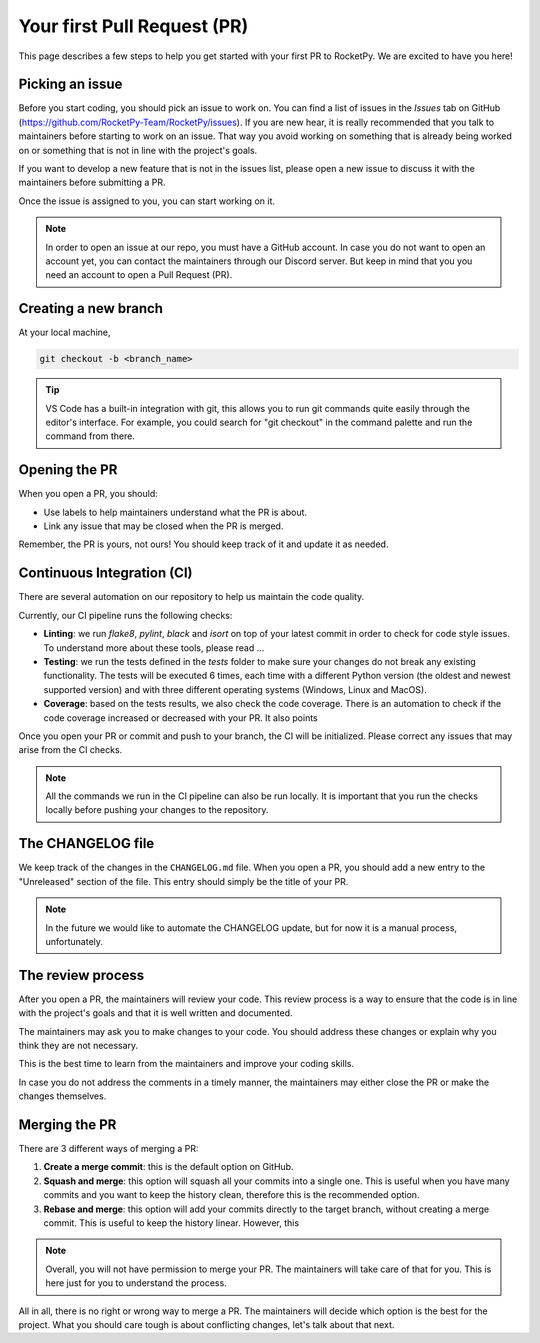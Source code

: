 Your first Pull Request (PR)
============================

This page describes a few steps to help you get started with your first PR to RocketPy.
We are excited to have you here!

Picking an issue
----------------

Before you start coding, you should pick an issue to work on. You can find a
list of issues in the `Issues` tab on GitHub (https://github.com/RocketPy-Team/RocketPy/issues).
If you are new hear, it is really recommended that you talk to maintainers
before starting to work on an issue.
That way you avoid working on something that is already being worked on or
something that is not in line with the project's goals.

If you want to develop a new feature that is not in the issues list, please open
a new issue to discuss it with the maintainers before submitting a PR.

Once the issue is assigned to you, you can start working on it.

.. note::

    In order to open an issue at our repo, you must have a GitHub account. \
    In case you do not want to open an account yet, you can contact the maintainers \
    through our Discord server. But keep in mind that you you need an account to \
    open a Pull Request (PR).

Creating a new branch
---------------------

At your local machine,

.. code-block:: console

    git checkout -b <branch_name>


.. tip::

    VS Code has a built-in integration with git, this allows you to run git commands \
    quite easily through the editor's interface. For example, you could search for \
    "git checkout" in the command palette and run the command from there.


Opening the PR
--------------

When you open a PR, you should:

* Use labels to help maintainers understand what the PR is about.
* Link any issue that may be closed when the PR is merged.


Remember, the PR is yours, not ours! You should keep track of it and update it as needed.


Continuous Integration (CI)
---------------------------

There are several automation on our repository to help us maintain the code quality.

Currently, our CI pipeline runs the following checks:

* **Linting**: we run `flake8`, `pylint`, `black` and `isort` on top of your latest commit in order to check for code style issues. To understand more about these tools, please read ...
* **Testing**: we run the tests defined in the `tests` folder to make sure your changes do not break any existing functionality. The tests will be executed 6 times, each time with a different Python version (the oldest and newest supported version) and with three different operating systems (Windows, Linux and MacOS).
* **Coverage**: based on the tests results, we also check the code coverage. There is an automation to check if the code coverage increased or decreased with your PR. It also points

Once you open your PR or commit and push to your branch, the CI will be initialized.
Please correct any issues that may arise from the CI checks.

.. note::

    All the commands we run in the CI pipeline can also be run locally. It is \
    important that you run the checks locally before pushing your changes to \
    the repository.

The CHANGELOG file
------------------

We keep track of the changes in the ``CHANGELOG.md`` file.
When you open a PR, you should add a new entry to the "Unreleased" section of the file. This entry should simply be the title of your PR.

.. note::

    In the future we would like to automate the CHANGELOG update, but for now \
    it is a manual process, unfortunately.


The review process
------------------

After you open a PR, the maintainers will review your code.
This review process is a way to ensure that the code is in line with the project's goals and that it is well written and documented.

The maintainers may ask you to make changes to your code.
You should address these changes or explain why you think they are not necessary.

This is the best time to learn from the maintainers and improve your coding skills.

In case you do not address the comments in a timely manner, the maintainers may
either close the PR or make the changes themselves.


Merging the PR
--------------

There are 3 different ways of merging a PR:

1. **Create a merge commit**: this is the default option on GitHub.
2. **Squash and merge**: this option will squash all your commits into a single one. This is useful when you have many commits and you want to keep the history clean, therefore this is the recommended option.
3. **Rebase and merge**: this option will add your commits directly to the target branch, without creating a merge commit. This is useful to keep the history linear. However, this

.. note::

    Overall, you will not have permission to merge your PR. The maintainers will \
    take care of that for you. This is here just for you to understand the process.

All in all, there is no right or wrong way to merge a PR.
The maintainers will decide which option is the best for the project.
What you should care tough is about conflicting changes, let's talk about that next.
